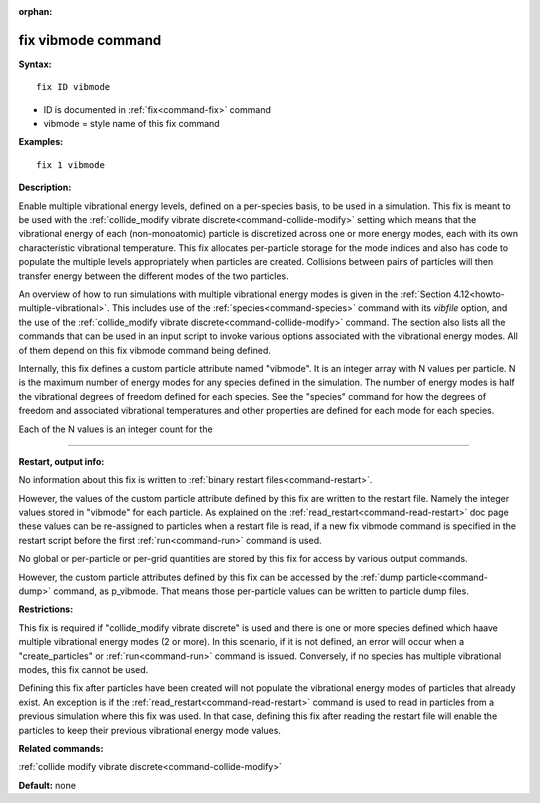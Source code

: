 :orphan:

.. index:: fix vibmode



.. _command-fix-vibmode:

###################
fix vibmode command
###################


**Syntax:**

::

   fix ID vibmode 

-  ID is documented in :ref:`fix<command-fix>` command
-  vibmode = style name of this fix command

**Examples:**

::

   fix 1 vibmode 

**Description:**

Enable multiple vibrational energy levels, defined on a per-species
basis, to be used in a simulation. This fix is meant to be used with the
:ref:`collide_modify vibrate discrete<command-collide-modify>` setting which
means that the vibrational energy of each (non-monoatomic) particle is
discretized across one or more energy modes, each with its own
characteristic vibrational temperature. This fix allocates per-particle
storage for the mode indices and also has code to populate the multiple
levels appropriately when particles are created. Collisions between
pairs of particles will then transfer energy between the different modes
of the two particles.

An overview of how to run simulations with multiple vibrational energy
modes is given in the :ref:`Section 4.12<howto-multiple-vibrational>`.
This includes use of the :ref:`species<command-species>` command with its
*vibfile* option, and the use of the :ref:`collide_modify vibrate discrete<command-collide-modify>` command. The section also lists all
the commands that can be used in an input script to invoke various
options associated with the vibrational energy modes. All of them depend
on this fix vibmode command being defined.

Internally, this fix defines a custom particle attribute named
"vibmode". It is an integer array with N values per particle. N is the
maximum number of energy modes for any species defined in the
simulation. The number of energy modes is half the vibrational degrees
of freedom defined for each species. See the "species" command for how
the degrees of freedom and associated vibrational temperatures and other
properties are defined for each mode for each species.

Each of the N values is an integer count for the

--------------

**Restart, output info:**

No information about this fix is written to :ref:`binary restart files<command-restart>`.

However, the values of the custom particle attribute defined by this fix
are written to the restart file. Namely the integer values stored in
"vibmode" for each particle. As explained on the
:ref:`read_restart<command-read-restart>` doc page these values can be
re-assigned to particles when a restart file is read, if a new fix
vibmode command is specified in the restart script before the first
:ref:`run<command-run>` command is used.

No global or per-particle or per-grid quantities are stored by this fix
for access by various output commands.

However, the custom particle attributes defined by this fix can be
accessed by the :ref:`dump particle<command-dump>` command, as p_vibmode.
That means those per-particle values can be written to particle dump
files.

**Restrictions:**

This fix is required if "collide_modify vibrate discrete" is used and
there is one or more species defined which haave multiple vibrational
energy modes (2 or more). In this scenario, if it is not defined, an
error will occur when a "create_particles" or :ref:`run<command-run>` command
is issued. Conversely, if no species has multiple vibrational modes,
this fix cannot be used.

Defining this fix after particles have been created will not populate
the vibrational energy modes of particles that already exist. An
exception is if the :ref:`read_restart<command-read-restart>` command is used
to read in particles from a previous simulation where this fix was used.
In that case, defining this fix after reading the restart file will
enable the particles to keep their previous vibrational energy mode
values.

**Related commands:**

:ref:`collide modify vibrate discrete<command-collide-modify>`

**Default:** none
